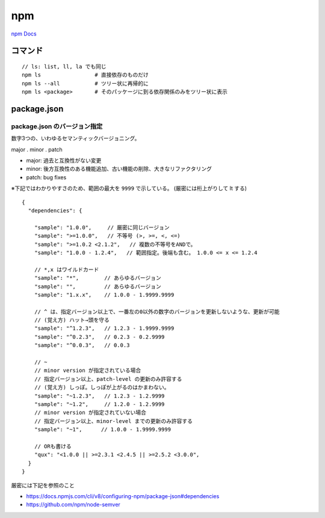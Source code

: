 ===================================
npm
===================================

`npm Docs <https://docs.npmjs.com/>`__



コマンド
=====================

::

    // ls: list, ll, la でも同じ
    npm ls                 # 直接依存のものだけ
    npm ls --all           # ツリー状に再帰的に
    npm ls <package>       # そのパッケージに到る依存関係のみをツリー状に表示


package.json
=======================

package.json のバージョン指定
-------------------------------

数字3つの、いわゆるセマンティックバージョニング。

major . minor . patch

- major: 過去と互換性がない変更
- minor: 後方互換性のある機能追加、古い機能の削除、大きなリファクタリング
- patch: bug fixes


※下記ではわかりやすさのため、範囲の最大を ``9999`` で示している。
(厳密には桁上がりして lt する)

::

    {
      "dependencies": {

        "sample": "1.0.0",     // 厳密に同じバージョン
        "sample": ">=1.0.0",   // 不等号 (>, >=, <, <=)
        "sample": ">=1.0.2 <2.1.2",   // 複数の不等号をANDで。
        "sample": "1.0.0 - 1.2.4",   // 範囲指定。後端も含む。 1.0.0 <= x <= 1.2.4
 
        // *,x はワイルドカード
        "sample": "*",        // あらゆるバージョン
        "sample": "",         // あらゆるバージョン
        "sample": "1.x.x",    // 1.0.0 - 1.9999.9999
 
        // ^ は、指定バージョン以上で、一番左の0以外の数字のバージョンを更新しないような、更新が可能
        // (覚え方) ハット→頭を守る
        "sample": "^1.2.3",   // 1.2.3 - 1.9999.9999
        "sample": "^0.2.3",   // 0.2.3 - 0.2.9999
        "sample": "^0.0.3",   // 0.0.3

        // ~ 
        // minor version が指定されている場合
        // 指定バージョン以上、patch-level の更新のみ許容する
        // (覚え方) しっぽ。しっぽが上がるのはかまわない。
        "sample": "~1.2.3",   // 1.2.3 - 1.2.9999
        "sample": "~1.2",     // 1.2.0 - 1.2.9999
        // minor version が指定されていない場合
        // 指定バージョン以上、minor-level までの更新のみ許容する
        "sample": "~1",      // 1.0.0 - 1.9999.9999

        // ORも書ける
        "qux": "<1.0.0 || >=2.3.1 <2.4.5 || >=2.5.2 <3.0.0",
      }
    }

厳密には下記を参照のこと

- https://docs.npmjs.com/cli/v8/configuring-npm/package-json#dependencies
- https://github.com/npm/node-semver

